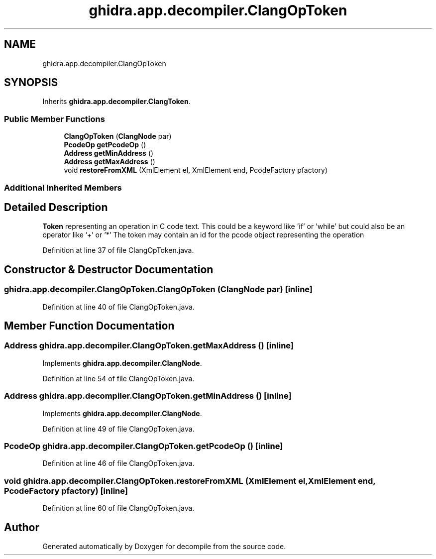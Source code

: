 .TH "ghidra.app.decompiler.ClangOpToken" 3 "Sun Apr 14 2019" "decompile" \" -*- nroff -*-
.ad l
.nh
.SH NAME
ghidra.app.decompiler.ClangOpToken
.SH SYNOPSIS
.br
.PP
.PP
Inherits \fBghidra\&.app\&.decompiler\&.ClangToken\fP\&.
.SS "Public Member Functions"

.in +1c
.ti -1c
.RI "\fBClangOpToken\fP (\fBClangNode\fP par)"
.br
.ti -1c
.RI "\fBPcodeOp\fP \fBgetPcodeOp\fP ()"
.br
.ti -1c
.RI "\fBAddress\fP \fBgetMinAddress\fP ()"
.br
.ti -1c
.RI "\fBAddress\fP \fBgetMaxAddress\fP ()"
.br
.ti -1c
.RI "void \fBrestoreFromXML\fP (XmlElement el, XmlElement end, PcodeFactory pfactory)"
.br
.in -1c
.SS "Additional Inherited Members"
.SH "Detailed Description"
.PP 
\fBToken\fP representing an operation in C code text\&. This could be a keyword like 'if' or 'while' but could also be an operator like '+' or '*' The token may contain an id for the pcode object representing the operation 
.PP
Definition at line 37 of file ClangOpToken\&.java\&.
.SH "Constructor & Destructor Documentation"
.PP 
.SS "ghidra\&.app\&.decompiler\&.ClangOpToken\&.ClangOpToken (\fBClangNode\fP par)\fC [inline]\fP"

.PP
Definition at line 40 of file ClangOpToken\&.java\&.
.SH "Member Function Documentation"
.PP 
.SS "\fBAddress\fP ghidra\&.app\&.decompiler\&.ClangOpToken\&.getMaxAddress ()\fC [inline]\fP"

.PP
Implements \fBghidra\&.app\&.decompiler\&.ClangNode\fP\&.
.PP
Definition at line 54 of file ClangOpToken\&.java\&.
.SS "\fBAddress\fP ghidra\&.app\&.decompiler\&.ClangOpToken\&.getMinAddress ()\fC [inline]\fP"

.PP
Implements \fBghidra\&.app\&.decompiler\&.ClangNode\fP\&.
.PP
Definition at line 49 of file ClangOpToken\&.java\&.
.SS "\fBPcodeOp\fP ghidra\&.app\&.decompiler\&.ClangOpToken\&.getPcodeOp ()\fC [inline]\fP"

.PP
Definition at line 46 of file ClangOpToken\&.java\&.
.SS "void ghidra\&.app\&.decompiler\&.ClangOpToken\&.restoreFromXML (XmlElement el, XmlElement end, PcodeFactory pfactory)\fC [inline]\fP"

.PP
Definition at line 60 of file ClangOpToken\&.java\&.

.SH "Author"
.PP 
Generated automatically by Doxygen for decompile from the source code\&.
